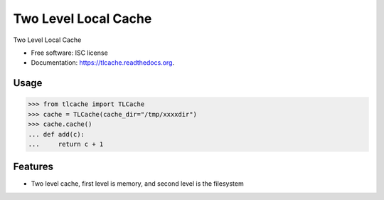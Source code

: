 ===============================
Two Level Local Cache
===============================

.. image:: https://img.shields.io/travis/youngking/tlcache.svg
        :target: https://travis-ci.org/youngking/tlcache

.. image:: https://img.shields.io/pypi/v/tlcache.svg
        :target: https://pypi.python.org/pypi/tlcache


Two Level Local Cache

* Free software: ISC license
* Documentation: https://tlcache.readthedocs.org.


Usage
--------
>>> from tlcache import TLCache
>>> cache = TLCache(cache_dir="/tmp/xxxxdir")
>>> cache.cache()
... def add(c):
...     return c + 1


Features
--------

* Two level cache, first level is memory, and second level is the filesystem
